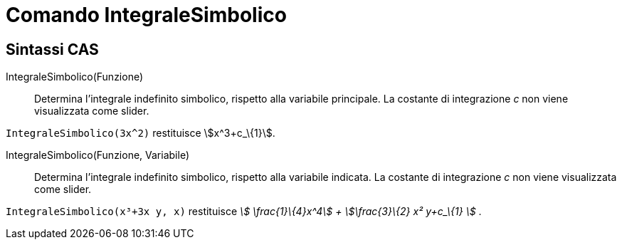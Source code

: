 = Comando IntegraleSimbolico
:page-en: commands/IntegralSymbolic
ifdef::env-github[:imagesdir: /it/modules/ROOT/assets/images]

== Sintassi CAS

IntegraleSimbolico(Funzione)::
  Determina l'integrale indefinito simbolico, rispetto alla variabile principale. La costante di integrazione _c_ non
  viene visualizzata come slider.

[EXAMPLE]
====

`++IntegraleSimbolico(3x^2)++` restituisce stem:[x^3+c_\{1}].

====

IntegraleSimbolico(Funzione, Variabile)::
  Determina l'integrale indefinito simbolico, rispetto alla variabile indicata. La costante di integrazione _c_ non
  viene visualizzata come slider.

[EXAMPLE]
====

`++IntegraleSimbolico(x³+3x y, x)++` restituisce _stem:[ \frac{1}\{4}x^4] + stem:[\frac{3}\{2} x² y+c_\{1} ]_ .

====
